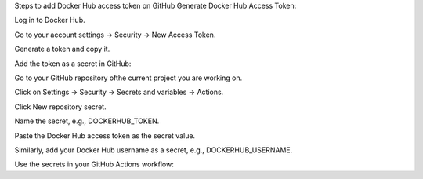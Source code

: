 Steps to add Docker Hub access token on GitHub
Generate Docker Hub Access Token:

Log in to Docker Hub.

Go to your account settings → Security → New Access Token.

Generate a token and copy it.

Add the token as a secret in GitHub:

Go to your GitHub repository ofthe current project you are working on.

Click on Settings → Security → Secrets and variables → Actions.

Click New repository secret.

Name the secret, e.g., DOCKERHUB_TOKEN.

Paste the Docker Hub access token as the secret value.

Similarly, add your Docker Hub username as a secret, e.g., DOCKERHUB_USERNAME.

Use the secrets in your GitHub Actions workflow: